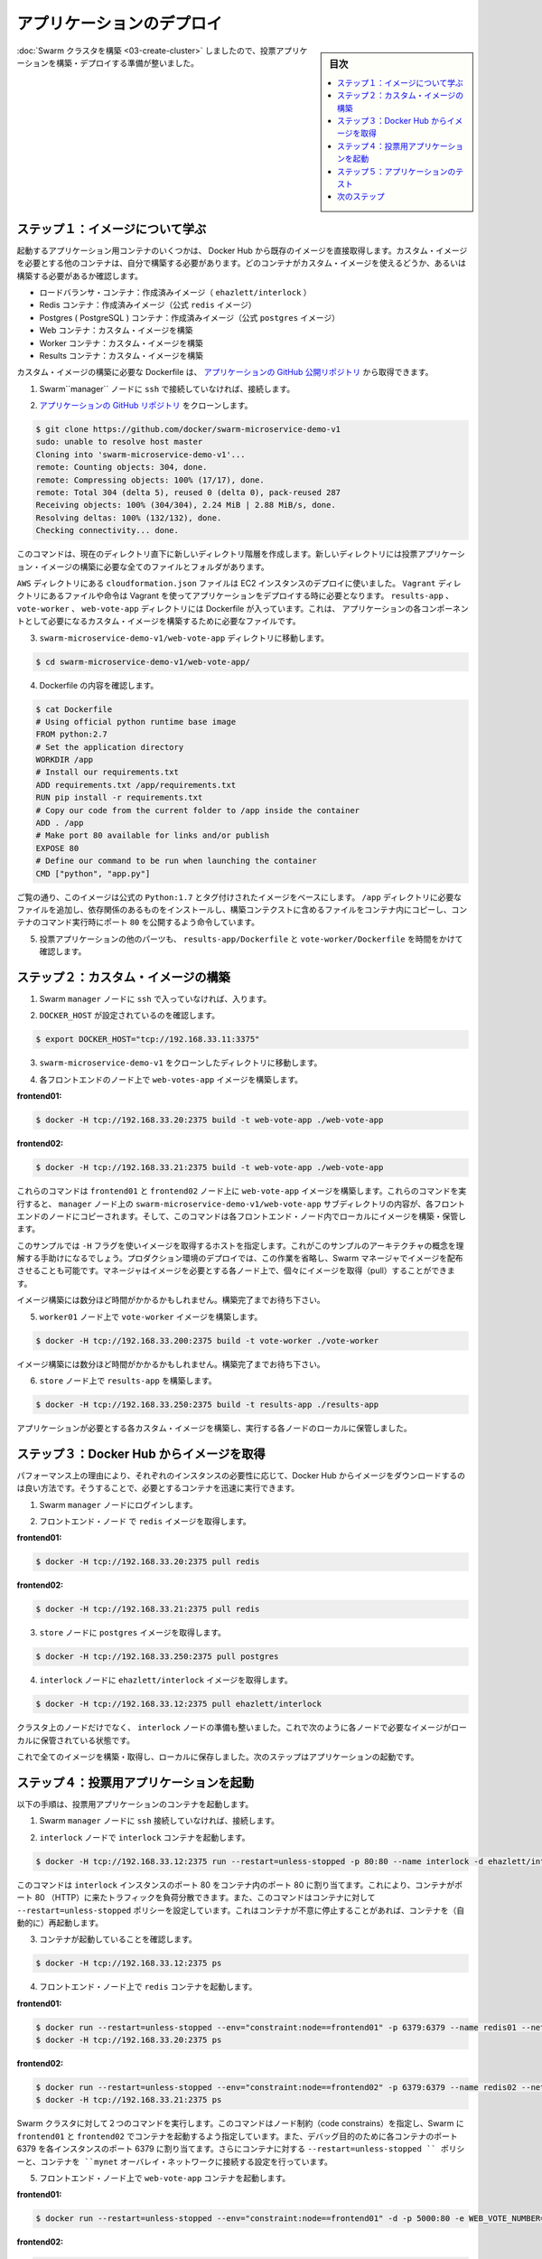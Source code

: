 .. -*- coding: utf-8 -*-
.. URL: https://docs.docker.com/swarm/swarm_at_scale/04-deploy-app/
.. SOURCE: https://github.com/docker/swarm/blob/master/docs/swarm_at_scale/04-deploy-app.md
   doc version: 1.10
      https://github.com/docker/swarm/commits/master/docs/swarm_at_scale/04-deploy-app.md
.. check date: 2016/03/09
.. Commits on Feb 28, 2016 ec8ceae209c54091065c8f9e50439bd76255b022
.. -------------------------------------------------------------------

.. Deploy the application

.. _deploy-the-application:

==============================
アプリケーションのデプロイ
==============================

.. sidebar:: 目次

   .. contents:: 
       :depth: 3
       :local:

.. You’ve built a Swarm cluster so now you are ready to build and deploy the voting application itself.

:doc:`Swarm クラスタを構築 <03-create-cluster>` しましたので、投票アプリケーションを構築・デプロイする準備が整いました。

.. Step 1: Learn about the images

ステップ１：イメージについて学ぶ
========================================

.. Some of the application’s containers are launched form existing images pulled directly from Docker Hub. Other containers are launched from custom images you must build. The list below shows which containers use custom images and which do not:

起動するアプリケーション用コンテナのいくつかは、 Docker Hub から既存のイメージを直接取得します。カスタム・イメージを必要とする他のコンテナは、自分で構築する必要があります。どのコンテナがカスタム・イメージを使えるどうか、あるいは構築する必要があるか確認します。

..    Load balancer container: stock image (ehazlett/interlock)
    Redis containers: stock image (official redis image)
    Postgres (PostgreSQL) containers: stock image (official postgres image)
    Web containers: custom built image
    Worker containers: custom built image
    Results containers: custom built image

* ロードバランサ・コンテナ：作成済みイメージ（ ``ehazlett/interlock`` ）
* Redis コンテナ：作成済みイメージ（公式 ``redis`` イメージ）
* Postgres ( PostgreSQL ) コンテナ：作成済みイメージ（公式 ``postgres`` イメージ）
* Web コンテナ：カスタム・イメージを構築
* Worker コンテナ：カスタム・イメージを構築
* Results コンテナ：カスタム・イメージを構築

.. All custom built images are built using Dockerfile’s pulled from the example application’s public GitHub repository.

カスタム・イメージの構築に必要な Dockerfile は、 `アプリケーションの GitHub 公開リポジトリ <https://github.com/docker/swarm-microservice-demo-v1>`_ から取得できます。

..    If you haven’t already, ssh into the Swarm manager node.

1. Swarm``manager`` ノードに ``ssh`` で接続していなければ、接続します。

..    Clone the application’s GitHub repo

2. `アプリケーションの GitHub リポジトリ <https://github.com/docker/swarm-microservice-demo-v1>`_ をクローンします。

.. code-block:: bash

   $ git clone https://github.com/docker/swarm-microservice-demo-v1
   sudo: unable to resolve host master
   Cloning into 'swarm-microservice-demo-v1'...
   remote: Counting objects: 304, done.
   remote: Compressing objects: 100% (17/17), done.
   remote: Total 304 (delta 5), reused 0 (delta 0), pack-reused 287
   Receiving objects: 100% (304/304), 2.24 MiB | 2.88 MiB/s, done.
   Resolving deltas: 100% (132/132), done.
   Checking connectivity... done.

..    This command creates a new directory structure inside of your working directory. The new directory contains all of the files and folders required to build the voting application images.

このコマンドは、現在のディレクトリ直下に新しいディレクトリ階層を作成します。新しいディレクトリには投票アプリケーション・イメージの構築に必要な全てのファイルとフォルダがあります。

..    The AWS directory contains the cloudformation.json file used to deploy the EC2 instances. The Vagrant directory contains files and instructions required to deploy the application using Vagrant. The results-app, vote-worker, and web-vote-app directories contain the Dockerfiles and other files required to build the custom images for those particular components of the application.

``AWS`` ディレクトリにある ``cloudformation.json`` ファイルは EC2 インスタンスのデプロイに使いました。 ``Vagrant`` ディレクトリにあるファイルや命令は Vagrant を使ってアプリケーションをデプロイする時に必要となります。 ``results-app`` 、 ``vote-worker`` 、 ``web-vote-app`` ディレクトリには Dockerfile が入っています。これは、 アプリケーションの各コンポーネントとして必要になるカスタム・イメージを構築するために必要なファイルです。

..    Change directory into the swarm-microservice-demo-v1/web-vote-app directory.

3. ``swarm-microservice-demo-v1/web-vote-app`` ディレクトリに移動します。

.. code-block:: bash

   $ cd swarm-microservice-demo-v1/web-vote-app/

..     View the Dockerfile contents.

4. Dockerfile の内容を確認します。

.. code-block:: bash

   $ cat Dockerfile  
   # Using official python runtime base image
   FROM python:2.7
   # Set the application directory
   WORKDIR /app
   # Install our requirements.txt
   ADD requirements.txt /app/requirements.txt
   RUN pip install -r requirements.txt
   # Copy our code from the current folder to /app inside the container
   ADD . /app
   # Make port 80 available for links and/or publish
   EXPOSE 80
   # Define our command to be run when launching the container
   CMD ["python", "app.py"]

..    As you can see, the image is based on the official Python:2.7 tagged image, adds a requirements file into the /app directory, installs requirements, copies files from the build context into the container, exposes port 80 and tells the container which command to run.

ご覧の通り、このイメージは公式の ``Python:1.7`` とタグ付けされたイメージをベースにします。 ``/app`` ディレクトリに必要なファイルを追加し、依存関係のあるものをインストールし、構築コンテクストに含めるファイルをコンテナ内にコピーし、コンテナのコマンド実行時にポート ``80`` を公開するよう命令しています。

..    Spend time investigating the other parts of the application by viewing the results-app/Dockerfile and the vote-worker/Dockerfile in the application.

5. 投票アプリケーションの他のパーツも、 ``results-app/Dockerfile`` と ``vote-worker/Dockerfile`` を時間をかけて確認します。

.. Step 2. Build custom images

.. _step-2-build-custom-images:

ステップ２：カスタム・イメージの構築
========================================

..    If you haven’t already, ssh into the Swarm manager node.

1. Swarm ``manager`` ノードに ``ssh`` で入っていなければ、入ります。

..    Make sure you have DOCKER_HOST set

2. ``DOCKER_HOST`` が設定されているのを確認します。

.. code-block:: bash

   $ export DOCKER_HOST="tcp://192.168.33.11:3375"

..    Change to the root of your swarm-microservice-demo-v1 clone.

3. ``swarm-microservice-demo-v1`` をクローンしたディレクトリに移動します。

..    Build the web-votes-app image both the front end nodes.

4. 各フロントエンドのノード上で ``web-votes-app`` イメージを構築します。

**frontend01:**

.. code-block:: bash

   $ docker -H tcp://192.168.33.20:2375 build -t web-vote-app ./web-vote-app

**frontend02:**

.. code-block:: bash

   $ docker -H tcp://192.168.33.21:2375 build -t web-vote-app ./web-vote-app

..    These commands build the web-vote-app image on the frontend01 and frontend02 nodes. To accomplish the operation, each command copies the contents of the swarm-microservice-demo-v1/web-vote-app sub-directory from the manager node to each frontend node. The command then instructs the Docker daemon on each frontend node to build the image and store it locally.

これらのコマンドは ``frontend01`` と ``frontend02`` ノード上に ``web-vote-app`` イメージを構築します。これらのコマンドを実行すると、 ``manager`` ノード上の ``swarm-microservice-demo-v1/web-vote-app`` サブディレクトリの内容が、各フロントエンドのノードにコピーされます。そして、このコマンドは各フロントエンド・ノード内でローカルにイメージを構築・保管します。

..    You’ll notice this example uses a -H flag to pull an image to specific host. This is to help you conceptualize the architecture for this sample. In a production deployment, you’d omit this option and rely on the Swarm manager to distribute the image. The manager would pull the image to every node; so that any node can step in to run the image as needed.

このサンプルでは ``-H`` フラグを使いイメージを取得するホストを指定します。これがこのサンプルのアーキテクチャの概念を理解する手助けになるでしょう。プロダクション環境のデプロイでは、この作業を省略し、Swarm マネージャでイメージを配布させることも可能です。マネージャはイメージを必要とする各ノード上で、個々にイメージを取得（pull）することができます。

..    It may take a minute or so for each image to build. Wait for the builds to finish.

イメージ構築には数分ほど時間がかかるかもしれません。構築完了までお待ち下さい。

..    Build vote-worker image on the worker01 node

5. ``worker01`` ノード上で ``vote-worker`` イメージを構築します。

.. code-block:: bash

   $ docker -H tcp://192.168.33.200:2375 build -t vote-worker ./vote-worker

..    It may take a minute or so for the image to build. Wait for the build to finish.

イメージ構築には数分ほど時間がかかるかもしれません。構築完了までお待ち下さい。

..    Build the results-app on the store node

6. ``store`` ノード上で ``results-app`` を構築します。

.. code-block:: bash

   $ docker -H tcp://192.168.33.250:2375 build -t results-app ./results-app

.. Each of the custom images required by the application is now built and stored locally on the nodes that will use them.

アプリケーションが必要とする各カスタム・イメージを構築し、実行する各ノードのローカルに保管しました。

.. Step 3. Pull images from Docker Hub

ステップ３：Docker Hub からイメージを取得
==================================================

.. For performance reasons, it is always better to pull any required Docker Hub images locally on each instance that needs them. This ensures that containers based on those images can start quickly.

パフォーマンス上の理由により、それぞれのインスタンスの必要性に応じて、Docker Hub からイメージをダウンロードするのは良い方法です。そうすることで、必要とするコンテナを迅速に実行できます。

..    Log into the Swarm manager node.

1. Swarm ``manager`` ノードにログインします。

..    Pull the redis image to your frontend nodes.

2. フロントエンド・ノード で ``redis`` イメージを取得します。

**frontend01:**

.. code-block:: bash

   $ docker -H tcp://192.168.33.20:2375 pull redis

**frontend02:**

.. code-block:: bash

   $ docker -H tcp://192.168.33.21:2375 pull redis

..    Pull the postgres image to the store node

3. ``store`` ノードに ``postgres`` イメージを取得します。

.. code-block:: bash

   $ docker -H tcp://192.168.33.250:2375 pull postgres

..    Pull the ehazlett/interlock image to the interlock node

4. ``interlock`` ノードに ``ehazlett/interlock`` イメージを取得します。

.. code-block:: bash

   $ docker -H tcp://192.168.33.12:2375 pull ehazlett/interlock

.. Each node in the cluster, as well as the interlock node, now has the required images stored locally as shown below.

クラスタ上のノードだけでなく、 ``interlock`` ノードの準備も整いました。これで次のように各ノードで必要なイメージがローカルに保管されている状態です。

.. image:: ../images/interlock.png
   :scale: 60%

.. Now that all images are built, pulled, and stored locally, the next step is to start the application.

これで全てのイメージを構築・取得し、ローカルに保存しました。次のステップはアプリケーションの起動です。

.. Step 4. Start the voting application

.. _step-4-start-the-voting-application:

ステップ４：投票用アプリケーションを起動
========================================

.. In the following steps, your launch several containers to the voting application.

以下の手順は、投票用アプリケーションのコンテナを起動します。

..    If you haven’t already, ssh into the Swarm manager node.

1. Swarm ``manager`` ノードに ``ssh`` 接続していなければ、接続します。

..    Start the interlock container on the interlock node

2. ``interlock`` ノードで ``interlock`` コンテナを起動します。

.. code-block:: bash

   $ docker -H tcp://192.168.33.12:2375 run --restart=unless-stopped -p 80:80 --name interlock -d ehazlett/interlock --swarm-url tcp://192.168.33.11:3375 --plugin haproxy start

..    This command is issued against the interlock instance and maps port 80 on the instance to port 80 inside the container. This allows the container to load balance connections coming in over port 80 (HTTP). The command also applies the --restart=unless-stopped policy to the container, telling Docker to restart the container if it exits unexpectedly.

このコマンドは ``interlock`` インスタンスのポート 80 をコンテナ内のポート 80 に割り当てます。これにより、コンテナがポート 80 （HTTP）に来たトラフィックを負荷分散できます。また、このコマンドはコンテナに対して ``--restart=unless-stopped`` ポリシーを設定しています。これはコンテナが不意に停止することがあれば、コンテナを（自動的に）再起動します。

..     Verify the container is running.

3. コンテナが起動していることを確認します。

.. code-block:: bash

   $ docker -H tcp://192.168.33.12:2375 ps

..    Start a redis container on your front end nodes.

4. フロントエンド・ノード上で ``redis`` コンテナを起動します。

**frontend01:**

.. code-block:: bash

   $ docker run --restart=unless-stopped --env="constraint:node==frontend01" -p 6379:6379 --name redis01 --net mynet -d redis
   $ docker -H tcp://192.168.33.20:2375 ps

**frontend02:**

.. code-block:: bash

   $ docker run --restart=unless-stopped --env="constraint:node==frontend02" -p 6379:6379 --name redis02 --net mynet -d redis
   $ docker -H tcp://192.168.33.21:2375 ps

..    These two commands are issued against the Swarm cluster. The commands specify node constraints, forcing Swarm to start the containers on frontend01 and frontend02. Port 6379 on each instance is mapped to port 6379 inside of each container for debugging purposes. The command also applies the --restart=unless-stopped policy to the containers and attaches them to the mynet overlay network.

Swarm クラスタに対して２つのコマンドを実行します。このコマンドはノード制約（code constrains）を指定し、Swarm に ``frontend01`` と ``frontend02`` でコンテナを起動するよう指定しています。また、デバッグ目的のために各コンテナのポート 6379 を各インスタンスのポート 6379 に割り当てます。さらにコンテナに対する ``--restart=unless-stopped `` ポリシーと、コンテナを ``mynet`` オーバレイ・ネットワークに接続する設定を行っています。

..    Start a web-vote-app container the frontend nodes.

5. フロントエンド・ノード上で ``web-vote-app`` コンテナを起動します。

**frontend01:**

.. code-block:: bash

   $ docker run --restart=unless-stopped --env="constraint:node==frontend01" -d -p 5000:80 -e WEB_VOTE_NUMBER='01' --name frontend01 --net mynet --hostname votingapp.local web-vote-app

**frontend02:**

.. code-block:: bash

   $ docker run --restart=unless-stopped --env="constraint:node==frontend02" -d -p 5000:80 -e WEB_VOTE_NUMBER='02' --name frontend02 --net mynet --hostname votingapp.local web-vote-app

..    These two commands are issued against the Swarm cluster. The commands specify node constraints, forcing Swarm to start the containers on frontend01 and frontend02. Port 5000 on each node is mapped to port 80 inside of each container. This allows connections to come in to each node on port 5000 and be forwarded to port 80 inside of each container.

Swarm クラスタに対して２つのコマンドを実行します。このコマンドはノード制約（code constrains）を指定し、Swarm に ``frontend01`` と ``frontend02`` でコンテナを起動するよう指定しています。また、各コンテナのポート ``80`` を各インスタンスのポート ``5000`` に割り当てます。これは各ノード上のポート ``5000`` に接続すると、各コンテナのポート ``80`` に転送されます。

..    Both containers are attached to the mynet overlay network and both containers are given the votingapp-local hostname. The --restart=unless-stopped policy is also applied to these containers.

どちらのコンテナも ``mynet`` オーバレイ・ネットワークに接続し、どちらも ``votingapp-local`` ホスト名を持ちます。コンテナに対して ``--restart=unless-stopped`` ポリシーも指定しています。

..    Start the postgres container on the store node

6. ``store`` ノード上で ``postgres``  コンテナを起動します。

.. code-block:: bash

   $ docker run --restart=unless-stopped --env="constraint:node==store" --name pg -e POSTGRES_PASSWORD=pg8675309 --net mynet -p 5432:5432 -d postgres

..    This command is issued against the Swarm cluster and starts the container on store. It maps port 5432 on the store node to port 5432 inside the container and attaches the container to the mynet overlay network. The command also inserts the database password into the container via the POSTGRES_PASSWORD environment variable and applies the --restart=unless-stopped policy to the container.

このコマンドは Swarm クラスタに対して ``store`` 上でコンテナを起動します。 ``store`` ノード上のポート 5432 をコンテナ内の 5432 に割り当てて、コンテナを ``mynet`` オーバレイ・ネットワークに接続します。

..    Sharing passwords like this is not recommended for production use cases.

プロダクションでの利用ではパスワード共有は推奨されません。

..    Start the worker01 container on the worker01 node

7. ``worker01`` ノード上で ``worker01`` コンテナを起動します。

.. code-block:: bash

   $ docker run --restart=unless-stopped --env="constraint:node==worker01" -d -e WORKER_NUMBER='01' -e FROM_REDIS_HOST=1 -e TO_REDIS_HOST=2 --name worker01 --net mynet vote-worker

..    This command is issued against the Swarm manager and uses a constraint to start the container on the worker01 node. It passes configuration data into the container via environment variables, telling the worker container to clear the queues on frontend01 and frontend02. It adds the container to the mynet overlay network and applies the --restart=unless-stopped policy to the container.

このコマンドは Swarm マネージャに対して ``worker01`` ノード上でコンテナを起動するよう制約（constraint）を使っています。これは環境変数を通して設定用のデータを渡しています。これは worker コンテナに対して、 ``frontend01`` と ``frontend02`` にあるキューをクリアにするよう命令しています。また、コンテナを ``mynet`` オーバレイ・ネットワークに追加し、コンテナに ``--restart=unless-stopped`` ポリシーを適用しています。

..    Start the results-app container on the store node

8. ``store`` ノード上で ``results-app``  コンテナを起動します。

.. code-block:: bash

   $ docker run --restart=unless-stopped --env="constraint:node==store" -p 80:80 -d --name results-app --net mynet results-app

..    This command starts the results-app container on the store node by means of a node constraint. It maps port 80 on the store node to port 80 inside the container. It adds the container to the mynet overlay network and applies the --restart=unless-stopped policy to the container.

このコマンドはノード制約（node constraint）によって ``store`` ノード上に results-app コンテナを起動します。 ``store`` ノードのポート 80 をコンテナ内のポート 80 に割り当てます。コンテナを ``mynet`` オーバレイ・ネットワークに接続し、 ``--restart=unless-stopped`` ポリシーをコンテナに適用します。

.. The application is now fully deployed as shown in the diagram below.

下図の状態となれば、これでアプリケーションのデプロイは完了です。

.. image:: ../images/fully-deployed.png
   :scale: 60%

.. Step 5. Test the application

.. _step-5-test-the-application:

ステップ５：アプリケーションのテスト
========================================

.. Now that the application is deployed and running, it’s time to test it. To do this, you configure a DNS mapping on the machine where you are running your web browser. This maps the “votingapp.local” DNS name to the public IP address of the interlock node.

これでアプリケーションはデプロイが終わり、実行中になりました。さぁ、テストの時間です。そのためにはウェブ・ブラウザが実行中のマシンから参照できるよう、DNS 設定を調整する必要があります。そのために「votingapp.local」DNS名を ``interlock`` ノードのパブリック IP アドレスに割り当てます。

..    Configure the DNS name resolution on your local machine for browsing.

1. ブラウザで参照できるようにするため、ローカルのマシン上の DNS 名前解決の設定を変更します。

..        On Windows machines this is done by adding votingapp.local <interlock-public-ip> to the C:\Windows\System32\Drivers\etc\hosts file. Modifying this file requires administrator privileges. To open the file with administrator privileges, right-click C:\Windows\System32\notepad.exe and select Run as administrator. Once Notepad is open, click file > open and open the file and make the edit.
        On OSX machines this is done by adding votingapp.local <interlock-public-ip> to /private/etc/hosts.
        On most Linux machines this is done by adding votingapp.local <interlock-public-ip> to /etc/hosts.


* Windows マシンの場合は ``C:\Windows\System32\Drivers\etc\hosts file`` ファイルに ``votingapp.local <interlock-パブリックIP>`` の行を追加します。管理者権限でファイルを開くために ``C:\Windows\System32\notepad.exe`` を右クリックし、 ``管理者として実行`` を選びます。メモ帳が開いたら、 ``ファイル`` → ``開く`` でファイルを開き、編集します。

* OSX マシンの場合は ``votingapp.local <interlock-パブリックIP>`` を ``/private/etc/hosts`` に追加します。

* 殆どの Linux マシン上では  ``votingapp.local <interlock-パブリックIP>`` を ``/etc/hosts`` に追加します。

..    Be sure to replace <interlock-public-ip> with the public IP address of your interlock node. You can find the interlock node’s Public IP by selecting your interlock EC2 Instance from within the AWS EC2 console.

``<interlock-パブリックIP>`` の部分は、各自の ``interlock`` ノードの IP アドレスに置き換えてください。 AWS EC2 コンソール内の ``interlock`` EC2 インスタンスの場所からノードのパブリック IP アドレスを確認できます。

..    Verify the mapping worked with a ping command from your local machine.

2. 正常に名前解決できるか確認するために、自分のマシン上で ``ping`` コマンドを実行します。

.. code-block:: bash

   ping votingapp.local
   Pinging votingapp.local [54.183.164.230] with 32 bytes of data:
   Reply from 54.183.164.230: bytes=32 time=164ms TTL=42
   Reply from 54.183.164.230: bytes=32 time=163ms TTL=42
   Reply from 54.183.164.230: bytes=32 time=169ms TTL=42

..    Point your web browser to http://votingapp.local

3. ブラウザで http://votingapp.local を開きます。

..    Notice the text at the bottom of the web page. This shows which web container serviced the request. In the diagram above, this is frontend02. If you refresh your web browser you should see this change as the Interlock load balancer shares incoming requests across both web containers.

ウェブページ上の文字列にご注意ください。ここに表示されているのは、どのウェブ・コンテナ・サービスに対してリクエストしているかです。これが ``frontend02`` であれば、ウェブ・ブラウザを再読込すると、 interlock ロード・バランサは入ってきたリクエストを両方のコンテナに振り分けるのが分かります。

..  To see more detailed load balancer data from the Interlock service, point your web browser to http://stats:interlock@votingapp.local/haproxy?stats

Interlock サービスの負荷分散に関する詳細なデータは、ブラウザで http://stats:interlock@votingapp.local/haproxy?stats を開きます。

..    Cast your vote. It is recommended to choose “Dogs” ;-)

4. 投票します。「Dogs」を選ぶことを推奨します ;-)

..    To see the results of the poll, you can point your web browser at the public IP of the store node

5. 投票結果を見るには、 ``store`` ノードのパブリック IP アドレスをブラウザで開きます。

.. Next steps

次のステップ
====================

.. Congratulations. You have successfully walked through manually deploying a microservice-based application to a Swarm cluster. Of course, not every deployment goes smoothly. Now that you’ve learned how to successfully deploy an application at scale, you should learn what to consider when troubleshooting large applications running on a Swarm cluster.

おめでとうございます。マイクロサービスをベースとしたアプリケーションを Swarm クラスタ上に手動でデプロイできました。もちろん、すべてが上手くいくとは限りません。どのようにスケールするアプリケーションをデプロイするかを学びましたので、次は :doc:`Swarm クラスタ上で大規模アプリケーション実行時のトラブルシューティング <05-troubleshoot>` を学ぶべきでしょう。

.. seealso:: 

   Deploy the application
      https://docs.docker.com/swarm/swarm_at_scale/04-deploy-app/

